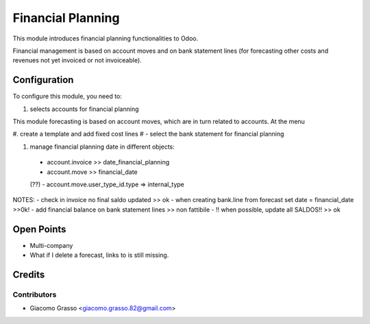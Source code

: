 =========================
Financial Planning
=========================

This module introduces financial planning functionalities to Odoo.

Financial management is based on account moves and on bank statement lines
(for forecasting other costs and revenues not yet invoiced or not invoiceable).


Configuration
=============

To configure this module, you need to:

#. selects accounts for financial planning

This module forecasting is based on account moves, which are in turn related to
accounts. At the menu

#. create a template and add fixed cost lines
# - select the bank statement for financial planning

#. manage financial planning date in different objects:
 - account.invoice >> date_financial_planning
 - account.move >> financial_date


 (??) - account.move.user_type_id.type => internal_type

NOTES:
- check in invoice no final saldo updated >> ok
- when creating bank.line from forecast set date = financial_date >>0k!
- add financial balance on bank statement lines >> non fattibile
- !! when possible, update all SALDOS!! >> ok

Open Points
=====

- Multi-company
- What if I delete a forecast, links to is still missing.



Credits
=======

Contributors
------------

* Giacomo Grasso <giacomo.grasso.82@gmail.com>
